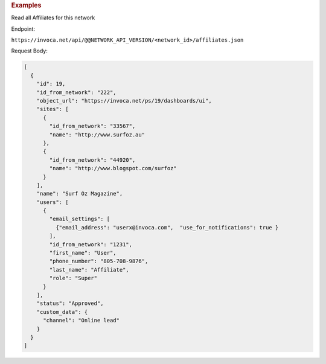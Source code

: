 

.. container:: endpoint-long-description

  .. rubric:: Examples

  Read all Affiliates for this network

  Endpoint:

  ``https://invoca.net/api/@@NETWORK_API_VERSION/<network_id>/affiliates.json``

  Request Body:

  .. code-block:: json

    [
      {
        "id": 19,
        "id_from_network": "222",
        "object_url": "https://invoca.net/ps/19/dashboards/ui",
        "sites": [
          {
            "id_from_network": "33567",
            "name": "http://www.surfoz.au"
          },
          {
            "id_from_network": "44920",
            "name": "http://www.blogspot.com/surfoz"
          }
        ],
        "name": "Surf Oz Magazine",
        "users": [
          {
            "email_settings": [
              {"email_address": "userx@invoca.com",  "use_for_notifications": true }
            ],
            "id_from_network": "1231",
            "first_name": "User",
            "phone_number": "805‐708‐9876",
            "last_name": "Affiliate",
            "role": "Super"
          }
        ],
        "status": "Approved",
        "custom_data": {
          "channel": "Online lead"
        }
      }
    ]

